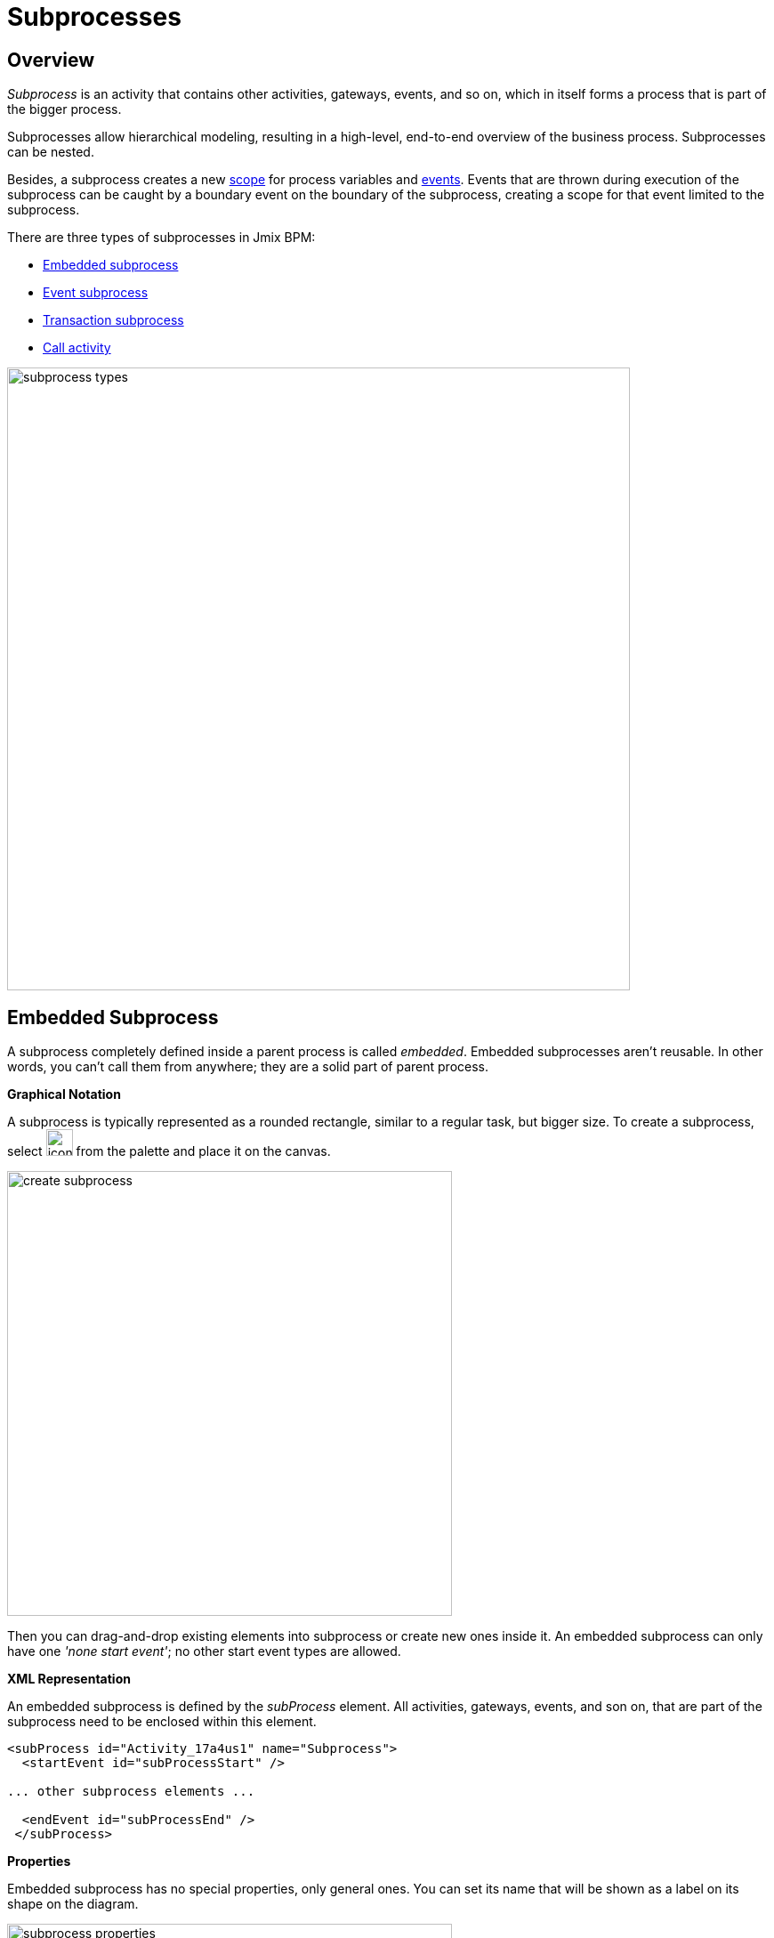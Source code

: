 = Subprocesses

== Overview

_Subprocess_ is an activity that contains other activities, gateways, events, and so on, which in itself forms a process that is part of the bigger process.

Subprocesses allow hierarchical modeling, resulting in a high-level, end-to-end overview of the business process. Subprocesses can be nested.

Besides, a subprocess creates a new xref:process-variables.adoc#variable-scopes[scope] for process variables and xref:bpmn/bpmn-events.adoc[events]. Events that are thrown during execution of the subprocess can be caught by a boundary event on the boundary of the subprocess, creating a scope for that event limited to the subprocess.

There are three types of subprocesses in Jmix BPM:

* xref:embedded-subprocess[Embedded subprocess]
* xref:event-subprocess[Event subprocess]
* xref:transaction-subprocess[Transaction subprocess]
* xref:call-activity[Call activity]

image::bpmn-subprocesses/subprocess-types.png[,700]


[[embedded-subprocess]]
== Embedded Subprocess

A subprocess completely defined inside a parent process is called _embedded_.
Embedded subprocesses aren't reusable. In other words, you can't call them from anywhere; they are a solid part of parent process.

.*Graphical Notation*
A subprocess is typically represented as a rounded rectangle, similar to a regular task, but bigger size.
To create a subprocess, select image:bpmn-subprocesses/icon-subprocess.png[,30] from the palette and place it on the canvas.

image::bpmn-subprocesses/create-subprocess.png[,500]

Then you can drag-and-drop existing elements into subprocess or create new ones inside it.
An embedded subprocess can only have one _'none start event'_; no other start event types are allowed.

.*XML Representation*

An embedded subprocess is defined by the _subProcess_ element. All activities, gateways, events, and son on, that are part of the subprocess need to be enclosed within this element.

[source,xml]
----
<subProcess id="Activity_17a4us1" name="Subprocess">
  <startEvent id="subProcessStart" />

... other subprocess elements ...

  <endEvent id="subProcessEnd" />
 </subProcess>
----

.*Properties*

Embedded subprocess has no special properties, only general ones. You can set its name that will be shown as a label on its shape on the diagram.

image::bpmn-subprocesses/subprocess-properties.png[,500]

As well,
a subprocess may be xref:bpm:bpmn/transactions.adoc#asynchronous-continuation[asynchronous] and xref:bpm:bpmn/multi-instance-activities.adoc[multi-instance].


// *Collapsing subprocess*
//
// Many modeling tools allow subprocesses to be collapsed, hiding all the details of the subprocess.
//todo: сейчас не поддерживается свертываение-развертываение подпроцессов


[[event-subprocess]]
== Event Subprocess

_Event subprocess_ is a subprocess triggered by an event.
It can be added at the process level or at any subprocess level.

The event used to trigger an event subprocess is configured using a start event.
An event subprocess might be triggered using events, such as message events, error events, signal events, timer events, or compensation events.
The subscription to the start event is created when the scope (process instance or subprocess) hosting the event subprocess is created. The subscription is to be removed when the scope is destroyed.

.*Graphical Notation*

Event subprocesses are visualized as rounded rectangles with dotted outlines. To create event subprocess, you should add an embedded subprocess and then change it to event subprocess:

image::bpmn-subprocesses/creating-event-subprocess.png[,600]

Now you can go on designing event subprocess.

image::bpmn-subprocesses/creating-event-subprocess-2.png[,550]

[NOTE]
====
_None start events_ are not supported for event subprocesses. It doesn't cause error at deployment or runtime, but this subprocess will never be triggered.
====


.*XML Representation*

An event subprocess is represented using XML in the same way as an embedded subprocess. In addition, the attribute _triggeredByEvent_ must have the value true:

[source,xml]
----
<subProcess id="event-subprocess" name="Event subprocess" triggeredByEvent="true"> <1>
  <sequenceFlow id="Flow_14hzcqy" sourceRef="start-message-event" targetRef="Activity_0iuoq5t" />
  <startEvent id="start-message-event"> <2>
    <messageEventDefinition id="MessageEventDefinition_1hzz5hc" messageRef="cancel-order" />
  </startEvent>

... other subprocess elements ...

</subProcess>
----
<1> -- _triggeredByEvent_ attribute
<2> -- Message start event

.*Example*

The following is an example of an event subprocess triggered using an _Error Start Event_. The event subprocess is located at the "process level", in other words, is scoped to the process instance:

image::bpmn-subprocesses/event-subprocess-example.png[,500]

Event subprocess can be defined in embedded subprocess. In this case, when the error event is triggered, the event subprocess will have access to subprocess local variables:

image::bpmn-subprocesses/event-subprocess-error.png[,600]

When you use an error boundary event, the external event handler won't see local variables:

image::bpmn-subprocesses/subprocess-error.png[,600]

[[transaction-subprocess]]
== Transaction Subprocess

A *transaction subprocess* is an embedded subprocess that can be used to group multiple activities to a transaction. A transaction is a logical unit of work that allows to group a set of individual activities, such that they either succeed or fail collectively.

.*Graphical Notation*

A transaction subprocess is visualized as a rounded rectangle with a double outline. To create transaction subprocess, you should add an embedded subprocess and then change it to transaction subprocess:

image::bpmn-subprocesses/transaction-subprocess.png[,300]

.*XML Representation*

A transaction subprocess is represented in XML using the transaction tag:

[source,xml]
----
<transaction id="transaction-subprocess" name="Transaction subprocess">
  . . .
</transaction>
----

[[possible-outcomes-of-a-transaction]]
.*Possible Outcomes of a Transaction*

A transaction can have three different outcomes:

Successful::
If a transaction subprocess is completed a regular way, it is successful and then the main process will be continued using the outgoing sequence flows.
A successful transaction might be compensated if a compensation event is thrown later in the process.
+
[NOTE]
====
Just as with "ordinary" embedded subprocesses, a transaction may be compensated after successful completion using an intermediary throwing compensation event.
====

Canceled::
If an execution reaches the _cancel end event_, the transaction is considered canceled.
In this case, all executions are terminated and removed.
A single remaining execution is then set to the cancel boundary event, which triggers compensation.
After compensation has completed, the transaction subprocess is left using the outgoing sequence flows of the cancel boundary event.

Hazard::
A transaction is ended by a hazard if an _error event_ is thrown that is not caught within the scope of the transaction subprocess.
This also applies if the error is caught on the boundary of the transaction subprocess.
In these cases, compensation is not performed.


image::bpmn-subprocesses/transaction-subprocess-example.png[,900]

[IMPORTANT]
====
It is important not to confuse the BPMN transaction subprocess with technical (ACID) transactions.
See more in the xref:bpmn/transactions.adoc[BPMN Transactions] section.
====


[[call-activity]]
== Call Activity

Call Activity is a type of activity that allows you to call a reusable process or a global task from within another process. It provides a way to break down complex processes into smaller, more manageable parts and promotes reusability.

Opposite to embedded subprocess, _call activity_ is an _external_ subprocess.

When process execution arrives at the call activity, a new execution is created that is a sub-execution of the execution that arrived at the call activity.
This sub-execution is then used to execute the subprocess, potentially creating parallel child executions, as within a regular process.
The super-execution waits until the subprocess has completely ended, and continues with the original process afterward.

.*Graphical Notation*

A call activity is visualized by rounded rectangle as a normal task, but with a thick border and the subprocess xref:bpmn/bpmn-elements.adoc#markers[marker] inside:

image::bpmn-subprocesses/call-activity.png[,300]

.*XML Representation*

A call activity is a regular activity, which requires a `calledElement` that references a process definition by its key. In practice, this means that the ID of the process is used in the `calledElement`.

[source,xml]
----
<callActivity id="Activity_08ermzt" name="Call activity"
              calledElement="data-task-sample" <1>
              flowable:inheritBusinessKey="true"> <2>
  <extensionElements>
    <flowable:in sourceExpression="${client.name}" <3>
                 target="clientName" />
    <flowable:out source="clientName"  <4>
                  target="clientName" />
  </extensionElements>
  <incoming>Flow_0sdrrfm</incoming>
</callActivity>
----
<1> -- Called element, by default referenced by process id (process definition key)
<2> -- Business key will be inherited
<3> -- In mapping by expression
<4> -- Out mapping by variable

[NOTE]
====
The process definition of the subprocess is resolved at runtime. This means that the subprocess can be deployed independently of the calling process, if needed.
====


.*Properties*

You can configure call activity by setting its properties:

image::bpmn-subprocesses/call-activity-properties.png[,450]

* *Called Element*: It is a reference to one of the existing process definitions.
+
CAUTION: Avoid unmanaged recursion! Technically, it's possible to call another instance of the process from within itself.

* *Called Element Type*: In Studio, by default, is used _key_ parameter. It means the last version of the referred process will be called.
+
[NOTE]
====
In web modeler, it's possible to call a specified version of the process by its _id_.
====

* *Business Key*: You can define it by expression or inherit from the parent process.

* *Variables Mapping*:

** First, call activity can inherit process variables from the parent process. It means when the called process will start, in it will be created process variables like in the parent process, but they will be new instances, not references to original ones.

** *In Mapping*: Here you can pass parameters into the called process using existing process variables (source) to variables in the called process (target):
+
image::bpmn-subprocesses/in-mapping.png[,350]
+
Or by expressions:
+
image::bpmn-subprocesses/in-mapping-expression.png[,350]

** *Out Mapping*: This way you can mirror variables from the called process (source) on the variables in the parent process (target):
+
image::bpmn-subprocesses/out-mapping.png[,350]
+
Or you can use expression.

==== User Tasks in Call Activity
If the called process has _user tasks_, assigned users will see them in the task list (_My tasks_ view) under the name of called process, not the parent.

So, if you want to manage all tasks from your process, and it has call activities, you should take care of this.
